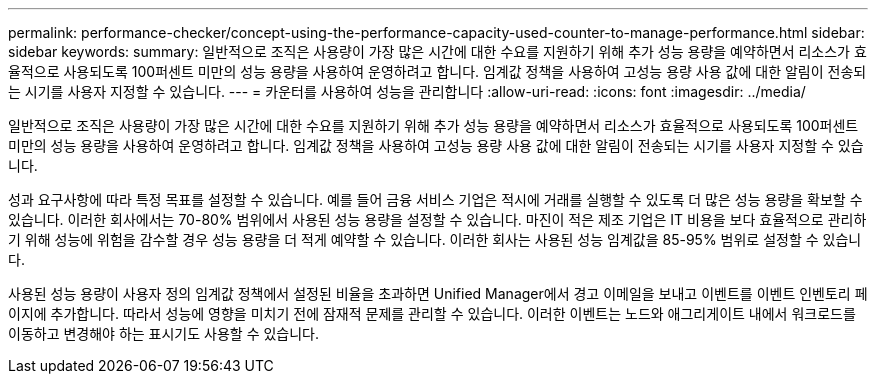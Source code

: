 ---
permalink: performance-checker/concept-using-the-performance-capacity-used-counter-to-manage-performance.html 
sidebar: sidebar 
keywords:  
summary: 일반적으로 조직은 사용량이 가장 많은 시간에 대한 수요를 지원하기 위해 추가 성능 용량을 예약하면서 리소스가 효율적으로 사용되도록 100퍼센트 미만의 성능 용량을 사용하여 운영하려고 합니다. 임계값 정책을 사용하여 고성능 용량 사용 값에 대한 알림이 전송되는 시기를 사용자 지정할 수 있습니다. 
---
= 카운터를 사용하여 성능을 관리합니다
:allow-uri-read: 
:icons: font
:imagesdir: ../media/


[role="lead"]
일반적으로 조직은 사용량이 가장 많은 시간에 대한 수요를 지원하기 위해 추가 성능 용량을 예약하면서 리소스가 효율적으로 사용되도록 100퍼센트 미만의 성능 용량을 사용하여 운영하려고 합니다. 임계값 정책을 사용하여 고성능 용량 사용 값에 대한 알림이 전송되는 시기를 사용자 지정할 수 있습니다.

성과 요구사항에 따라 특정 목표를 설정할 수 있습니다. 예를 들어 금융 서비스 기업은 적시에 거래를 실행할 수 있도록 더 많은 성능 용량을 확보할 수 있습니다. 이러한 회사에서는 70-80% 범위에서 사용된 성능 용량을 설정할 수 있습니다. 마진이 적은 제조 기업은 IT 비용을 보다 효율적으로 관리하기 위해 성능에 위험을 감수할 경우 성능 용량을 더 적게 예약할 수 있습니다. 이러한 회사는 사용된 성능 임계값을 85-95% 범위로 설정할 수 있습니다.

사용된 성능 용량이 사용자 정의 임계값 정책에서 설정된 비율을 초과하면 Unified Manager에서 경고 이메일을 보내고 이벤트를 이벤트 인벤토리 페이지에 추가합니다. 따라서 성능에 영향을 미치기 전에 잠재적 문제를 관리할 수 있습니다. 이러한 이벤트는 노드와 애그리게이트 내에서 워크로드를 이동하고 변경해야 하는 표시기도 사용할 수 있습니다.

